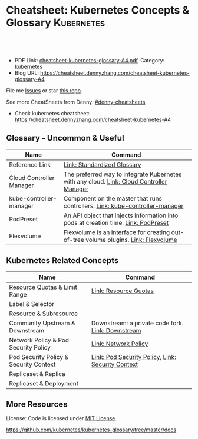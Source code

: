 * Cheatsheet: Kubernetes Concepts & Glossary                     :Kubernetes:
:PROPERTIES:
:type:     kubernetes
:export_file_name: cheatsheet-kubernetes-glossary-A4.pdf
:END:

#+BEGIN_HTML
<a href="https://github.com/dennyzhang/cheatsheet.dennyzhang.com/tree/master/cheatsheet-kubernetes-glossary-A4"><img align="right" width="200" height="183" src="https://www.dennyzhang.com/wp-content/uploads/denny/watermark/github.png" /></a>
<div id="the whole thing" style="overflow: hidden;">
<div style="float: left; padding: 5px"> <a href="https://www.linkedin.com/in/dennyzhang001"><img src="https://www.dennyzhang.com/wp-content/uploads/sns/linkedin.png" alt="linkedin" /></a></div>
<div style="float: left; padding: 5px"><a href="https://github.com/dennyzhang"><img src="https://www.dennyzhang.com/wp-content/uploads/sns/github.png" alt="github" /></a></div>
<div style="float: left; padding: 5px"><a href="https://www.dennyzhang.com/slack" target="_blank" rel="nofollow"><img src="https://slack.dennyzhang.com/badge.svg" alt="slack"/></a></div>
</div>

<br/><br/>
<a href="http://makeapullrequest.com" target="_blank" rel="nofollow"><img src="https://img.shields.io/badge/PRs-welcome-brightgreen.svg" alt="PRs Welcome"/></a>
#+END_HTML

- PDF Link: [[https://github.com/dennyzhang/cheatsheet.dennyzhang.com/blob/master/cheatsheet-kubernetes-glossary-A4/cheatsheet-kubernetes-glossary-A4.pdf][cheatsheet-kubernetes-glossary-A4.pdf]], Category: [[https://cheatsheet.dennyzhang.com/category/kubernetes/][kubernetes]]
- Blog URL: https://cheatsheet.dennyzhang.com/cheatsheet-kubernetes-glossary-A4

File me [[https://github.com/dennyzhang/cheatsheet-kubernetes-glossary-A4/issues][Issues]] or star [[https://github.com/DennyZhang/cheatsheet-kubernetes-glossary-A4][this repo]].

See more CheatSheets from Denny: [[https://github.com/topics/denny-cheatsheets][#denny-cheatsheets]]

- Check kubernetes cheatsheet: https://cheatsheet.dennyzhang.com/cheatsheet-kubernetes-A4
** Glossary - Uncommon & Useful
| Name                     | Command                                                                                  |
|--------------------------+------------------------------------------------------------------------------------------|
| Reference Link           | [[https://kubernetes.io/docs/reference/glossary/?all=true][Link: Standardized Glossary]]                                                              |
| Cloud Controller Manager | The preferred way to integrate Kubernetes with any cloud. [[https://kubernetes.io/docs/reference/glossary/?all=true#term-kube-controller-manager][Link: Cloud Controller Manager]] |
| kube-controller-manager  | Component on the master that runs controllers. [[https://kubernetes.io/docs/reference/glossary/?all=true#term-kube-controller-manager][Link: kube-controller-manager]]             |
| PodPreset                | An API object that injects information into pods at creation time. [[https://kubernetes.io/docs/reference/glossary/?all=true#term-podpreset][Link: PodPreset]]       |
| Flexvolume               | Flexvolume is an interface for creating out-of-tree volume plugins. [[https://kubernetes.io/docs/reference/glossary/?all=true#term-flexvolume][Link: Flexvolume]]     |

** Kubernetes Related Concepts
| Name                                   | Command                                           |
|----------------------------------------+---------------------------------------------------|
| Resource Quotas & Limit Range          | [[https://kubernetes.io/docs/reference/glossary/?all=true#term-resource-quota][Link: Resource Quotas]]                             |
| Label & Selector                       |                                                   |
| Resource & Subresource                 |                                                   |
| Community Upstream & Downstream        | Downstream: a private code fork. [[https://kubernetes.io/docs/reference/glossary/?all=true#term-downstream][Link: Downstream]] |
| Network Policy & Pod Security Policy   | [[https://kubernetes.io/docs/reference/glossary/?all=true#term-network-policy][Link: Network Policy]]                              |
| Pod Security Policy & Security Context | [[https://kubernetes.io/docs/reference/glossary/?all=true#term-pod-security-policy][Link: Pod Security Policy]], [[https://kubernetes.io/docs/reference/glossary/?all=true#term-security-context][Link: Security Context]] |
| Replicaset & Replica                   |                                                   |
| Replicaset & Deployment                |                                                   |

** More Resources
 License: Code is licensed under [[https://www.dennyzhang.com/wp-content/mit_license.txt][MIT License]].

https://github.com/kubernetes/kubernetes-glossary/tree/master/docs

#+BEGIN_HTML
<a href="https://www.dennyzhang.com"><img align="right" width="201" height="268" src="https://raw.githubusercontent.com/USDevOps/mywechat-slack-group/master/images/denny_201706.png"></a>

<a href="https://www.dennyzhang.com"><img align="right" src="https://raw.githubusercontent.com/USDevOps/mywechat-slack-group/master/images/dns_small.png"></a>
#+END_HTML
* org-mode configuration                                           :noexport:
#+STARTUP: overview customtime noalign logdone showall
#+DESCRIPTION: 
#+KEYWORDS: 
#+LATEX_HEADER: \usepackage[margin=0.6in]{geometry}
#+LaTeX_CLASS_OPTIONS: [8pt]
#+LATEX_HEADER: \usepackage[english]{babel}
#+LATEX_HEADER: \usepackage{lastpage}
#+LATEX_HEADER: \usepackage{fancyhdr}
#+LATEX_HEADER: \pagestyle{fancy}
#+LATEX_HEADER: \fancyhf{}
#+LATEX_HEADER: \rhead{Updated: \today}
#+LATEX_HEADER: \rfoot{\thepage\ of \pageref{LastPage}}
#+LATEX_HEADER: \lfoot{\href{https://github.com/dennyzhang/cheatsheet.dennyzhang.com/tree/master/cheatsheet-kubernetes-glossary-A4}{GitHub: https://github.com/dennyzhang/cheatsheet.dennyzhang.com/tree/master/cheatsheet-kubernetes-glossary-A4}}
#+LATEX_HEADER: \lhead{\href{https://cheatsheet.dennyzhang.com/cheatsheet-slack-A4}{Blog URL: https://cheatsheet.dennyzhang.com/cheatsheet-kubernetes-glossary-A4}}
#+AUTHOR: Denny Zhang
#+EMAIL:  denny@dennyzhang.com
#+TAGS: noexport(n)
#+PRIORITIES: A D C
#+OPTIONS:   H:3 num:t toc:nil \n:nil @:t ::t |:t ^:t -:t f:t *:t <:t
#+OPTIONS:   TeX:t LaTeX:nil skip:nil d:nil todo:t pri:nil tags:not-in-toc
#+EXPORT_EXCLUDE_TAGS: exclude noexport
#+SEQ_TODO: TODO HALF ASSIGN | DONE BYPASS DELEGATE CANCELED DEFERRED
#+LINK_UP:   
#+LINK_HOME: 
